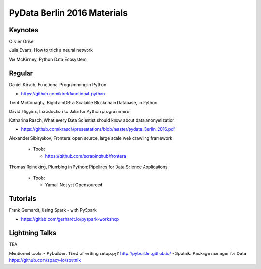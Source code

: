 PyData Berlin 2016 Materials
============================


Keynotes
--------

Olivier Grisel

Julia Evans, How to trick a neural network

We McKinney, Python Data Ecosystem


Regular
-------

Daniel Kirsch, Functional Programming in Python

- https://github.com/kirel/functional-python


Trent McConaghy, BigchainDB: a Scalable Blockchain Database, in Python


David Higgins, Introduction to Julia for Python programmers


Katharina Rasch, What every Data Scientist should know about data anonymization

- https://github.com/krasch/presentations/blob/master/pydata_Berlin_2016.pdf

Alexander Sibiryakov, Frontera: open source, large scale web crawling framework

  - Tools:
  
    - https://github.com/scrapinghub/frontera

Thomas Reineking, Plumbing in Python: Pipelines for Data Science Applications

  - Tools:
  
    - Yamal: Not yet Opensourced



Tutorials
---------

Frank Gerhardt, Using Spark - with PySpark

- https://gitlab.com/gerhardt.io/pyspark-workshop


Lightning Talks
---------------
TBA

Mentioned tools:
- Pybuilder: Tired of writing setup.py? http://pybuilder.github.io/
- Sputnik: Package manager for Data https://github.com/spacy-io/sputnik



